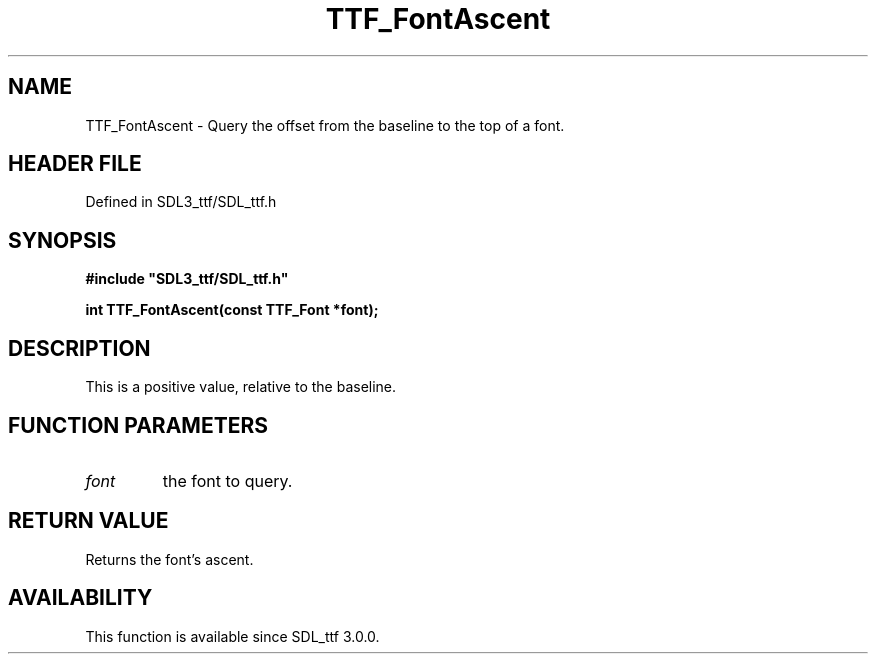 .\" This manpage content is licensed under Creative Commons
.\"  Attribution 4.0 International (CC BY 4.0)
.\"   https://creativecommons.org/licenses/by/4.0/
.\" This manpage was generated from SDL_ttf's wiki page for TTF_FontAscent:
.\"   https://wiki.libsdl.org/SDL_ttf/TTF_FontAscent
.\" Generated with SDL/build-scripts/wikiheaders.pl
.\"  revision 3.0.0-no-vcs
.\" Please report issues in this manpage's content at:
.\"   https://github.com/libsdl-org/sdlwiki/issues/new
.\" Please report issues in the generation of this manpage from the wiki at:
.\"   https://github.com/libsdl-org/SDL/issues/new?title=Misgenerated%20manpage%20for%20TTF_FontAscent
.\" SDL_ttf can be found at https://libsdl.org/projects/SDL_ttf
.de URL
\$2 \(laURL: \$1 \(ra\$3
..
.if \n[.g] .mso www.tmac
.TH TTF_FontAscent 3 "SDL_ttf 3.0.0" "SDL_ttf" "SDL_ttf3 FUNCTIONS"
.SH NAME
TTF_FontAscent \- Query the offset from the baseline to the top of a font\[char46]
.SH HEADER FILE
Defined in SDL3_ttf/SDL_ttf\[char46]h

.SH SYNOPSIS
.nf
.B #include \(dqSDL3_ttf/SDL_ttf.h\(dq
.PP
.BI "int TTF_FontAscent(const TTF_Font *font);
.fi
.SH DESCRIPTION
This is a positive value, relative to the baseline\[char46]

.SH FUNCTION PARAMETERS
.TP
.I font
the font to query\[char46]
.SH RETURN VALUE
Returns the font's ascent\[char46]

.SH AVAILABILITY
This function is available since SDL_ttf 3\[char46]0\[char46]0\[char46]


